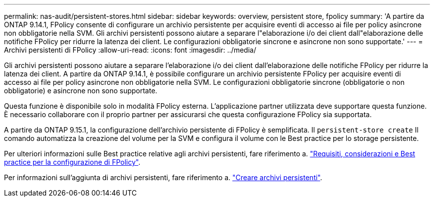 ---
permalink: nas-audit/persistent-stores.html 
sidebar: sidebar 
keywords: overview, persistent store, fpolicy 
summary: 'A partire da ONTAP 9.14.1, FPolicy consente di configurare un archivio persistente per acquisire eventi di accesso ai file per policy asincrone non obbligatorie nella SVM. Gli archivi persistenti possono aiutare a separare l"elaborazione i/o dei client dall"elaborazione delle notifiche FPolicy per ridurre la latenza dei client. Le configurazioni obbligatorie sincrone e asincrone non sono supportate.' 
---
= Archivi persistenti di FPolicy
:allow-uri-read: 
:icons: font
:imagesdir: ../media/


[role="lead"]
Gli archivi persistenti possono aiutare a separare l'elaborazione i/o dei client dall'elaborazione delle notifiche FPolicy per ridurre la latenza dei client. A partire da ONTAP 9.14.1, è possibile configurare un archivio persistente FPolicy per acquisire eventi di accesso ai file per policy asincrone non obbligatorie nella SVM. Le configurazioni obbligatorie sincrone (obbligatorie o non obbligatorie) e asincrone non sono supportate.

Questa funzione è disponibile solo in modalità FPolicy esterna. L'applicazione partner utilizzata deve supportare questa funzione. È necessario collaborare con il proprio partner per assicurarsi che questa configurazione FPolicy sia supportata.

A partire da ONTAP 9.15.1, la configurazione dell'archivio persistente di FPolicy è semplificata. Il `persistent-store create` Il comando automatizza la creazione del volume per la SVM e configura il volume con le Best practice per lo storage persistente.

Per ulteriori informazioni sulle Best practice relative agli archivi persistenti, fare riferimento a. link:requirements-best-practices-fpolicy-concept.html["Requisiti, considerazioni e Best practice per la configurazione di FPolicy"].

Per informazioni sull'aggiunta di archivi persistenti, fare riferimento a. link:create-persistent-stores.html["Creare archivi persistenti"].
